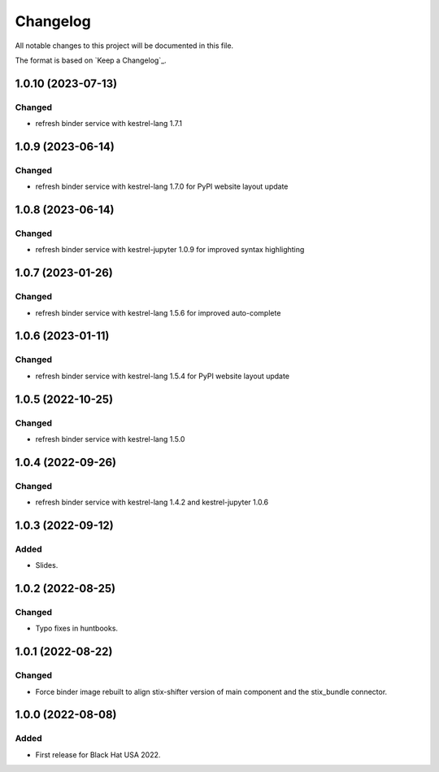 =========
Changelog
=========

All notable changes to this project will be documented in this file.

The format is based on `Keep a Changelog`_.

1.0.10 (2023-07-13)
===================

Changed
-------

- refresh binder service with kestrel-lang 1.7.1

1.0.9 (2023-06-14)
==================

Changed
-------

- refresh binder service with kestrel-lang 1.7.0 for PyPI website layout update

1.0.8 (2023-06-14)
==================

Changed
-------

- refresh binder service with kestrel-jupyter 1.0.9 for improved syntax highlighting

1.0.7 (2023-01-26)
==================

Changed
-------

- refresh binder service with kestrel-lang 1.5.6 for improved auto-complete

1.0.6 (2023-01-11)
==================

Changed
-------

- refresh binder service with kestrel-lang 1.5.4 for PyPI website layout update

1.0.5 (2022-10-25)
==================

Changed
-------

- refresh binder service with kestrel-lang 1.5.0

1.0.4 (2022-09-26)
==================

Changed
-------

- refresh binder service with kestrel-lang 1.4.2 and kestrel-jupyter 1.0.6

1.0.3 (2022-09-12)
==================

Added
-----

- Slides.

1.0.2 (2022-08-25)
==================

Changed
-------

- Typo fixes in huntbooks.

1.0.1 (2022-08-22)
==================

Changed
-------

- Force binder image rebuilt to align stix-shifter version of main component and the stix_bundle connector.

1.0.0 (2022-08-08)
==================

Added
-----

- First release for Black Hat USA 2022.


